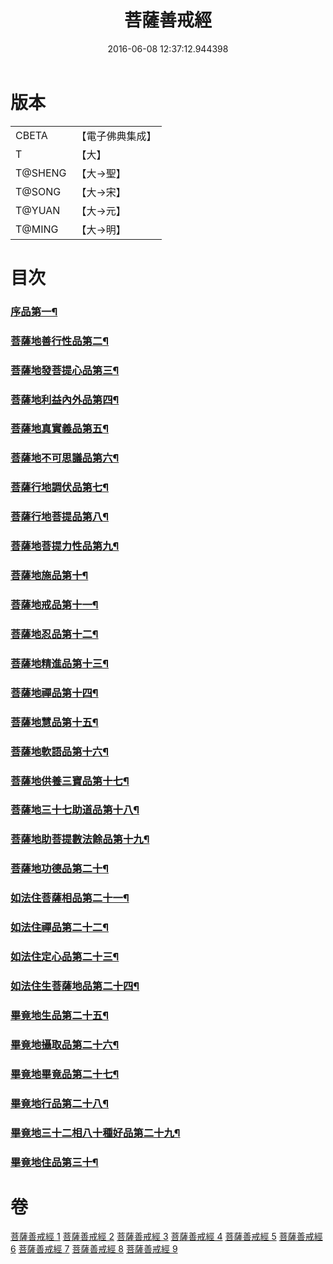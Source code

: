 #+TITLE: 菩薩善戒經 
#+DATE: 2016-06-08 12:37:12.944398

* 版本
 |     CBETA|【電子佛典集成】|
 |         T|【大】     |
 |   T@SHENG|【大→聖】   |
 |    T@SONG|【大→宋】   |
 |    T@YUAN|【大→元】   |
 |    T@MING|【大→明】   |

* 目次
*** [[file:KR6n0004_001.txt::001-0960a6][序品第一¶]]
*** [[file:KR6n0004_001.txt::001-0962b18][菩薩地善行性品第二¶]]
*** [[file:KR6n0004_001.txt::001-0964a25][菩薩地發菩提心品第三¶]]
*** [[file:KR6n0004_001.txt::001-0965c5][菩薩地利益內外品第四¶]]
*** [[file:KR6n0004_002.txt::002-0968a26][菩薩地真實義品第五¶]]
*** [[file:KR6n0004_002.txt::002-0971b14][菩薩地不可思議品第六¶]]
*** [[file:KR6n0004_003.txt::003-0974a8][菩薩行地調伏品第七¶]]
*** [[file:KR6n0004_003.txt::003-0975c11][菩薩行地菩提品第八¶]]
*** [[file:KR6n0004_003.txt::003-0976c5][菩薩地菩提力性品第九¶]]
*** [[file:KR6n0004_004.txt::004-0979c8][菩薩地施品第十¶]]
*** [[file:KR6n0004_004.txt::004-0982b6][菩薩地戒品第十一¶]]
*** [[file:KR6n0004_005.txt::005-0985b5][菩薩地忍品第十二¶]]
*** [[file:KR6n0004_005.txt::005-0986c29][菩薩地精進品第十三¶]]
*** [[file:KR6n0004_005.txt::005-0988a9][菩薩地禪品第十四¶]]
*** [[file:KR6n0004_005.txt::005-0988c16][菩薩地慧品第十五¶]]
*** [[file:KR6n0004_005.txt::005-0989b6][菩薩地軟語品第十六¶]]
*** [[file:KR6n0004_006.txt::006-0991a21][菩薩地供養三寶品第十七¶]]
*** [[file:KR6n0004_006.txt::006-0993c6][菩薩地三十七助道品第十八¶]]
*** [[file:KR6n0004_007.txt::007-0996b22][菩薩地助菩提數法餘品第十九¶]]
*** [[file:KR6n0004_007.txt::007-0998a14][菩薩地功德品第二十¶]]
*** [[file:KR6n0004_007.txt::007-1000b14][如法住菩薩相品第二十一¶]]
*** [[file:KR6n0004_007.txt::007-1001a18][如法住禪品第二十二¶]]
*** [[file:KR6n0004_008.txt::008-1001c6][如法住定心品第二十三¶]]
*** [[file:KR6n0004_008.txt::008-1002b12][如法住生菩薩地品第二十四¶]]
*** [[file:KR6n0004_008.txt::008-1007a28][畢竟地生品第二十五¶]]
*** [[file:KR6n0004_009.txt::009-1007c13][畢竟地攝取品第二十六¶]]
*** [[file:KR6n0004_009.txt::009-1008b19][畢竟地畢竟品第二十七¶]]
*** [[file:KR6n0004_009.txt::009-1008c25][畢竟地行品第二十八¶]]
*** [[file:KR6n0004_009.txt::009-1009b18][畢竟地三十二相八十種好品第二十九¶]]
*** [[file:KR6n0004_009.txt::009-1010c11][畢竟地住品第三十¶]]

* 卷
[[file:KR6n0004_001.txt][菩薩善戒經 1]]
[[file:KR6n0004_002.txt][菩薩善戒經 2]]
[[file:KR6n0004_003.txt][菩薩善戒經 3]]
[[file:KR6n0004_004.txt][菩薩善戒經 4]]
[[file:KR6n0004_005.txt][菩薩善戒經 5]]
[[file:KR6n0004_006.txt][菩薩善戒經 6]]
[[file:KR6n0004_007.txt][菩薩善戒經 7]]
[[file:KR6n0004_008.txt][菩薩善戒經 8]]
[[file:KR6n0004_009.txt][菩薩善戒經 9]]

